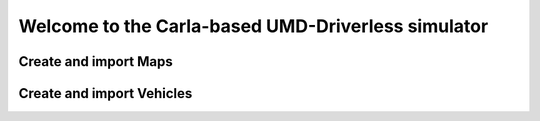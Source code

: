 Welcome to the Carla-based UMD-Driverless simulator
===================================

Create and import Maps
--------

Create and import Vehicles
--------
